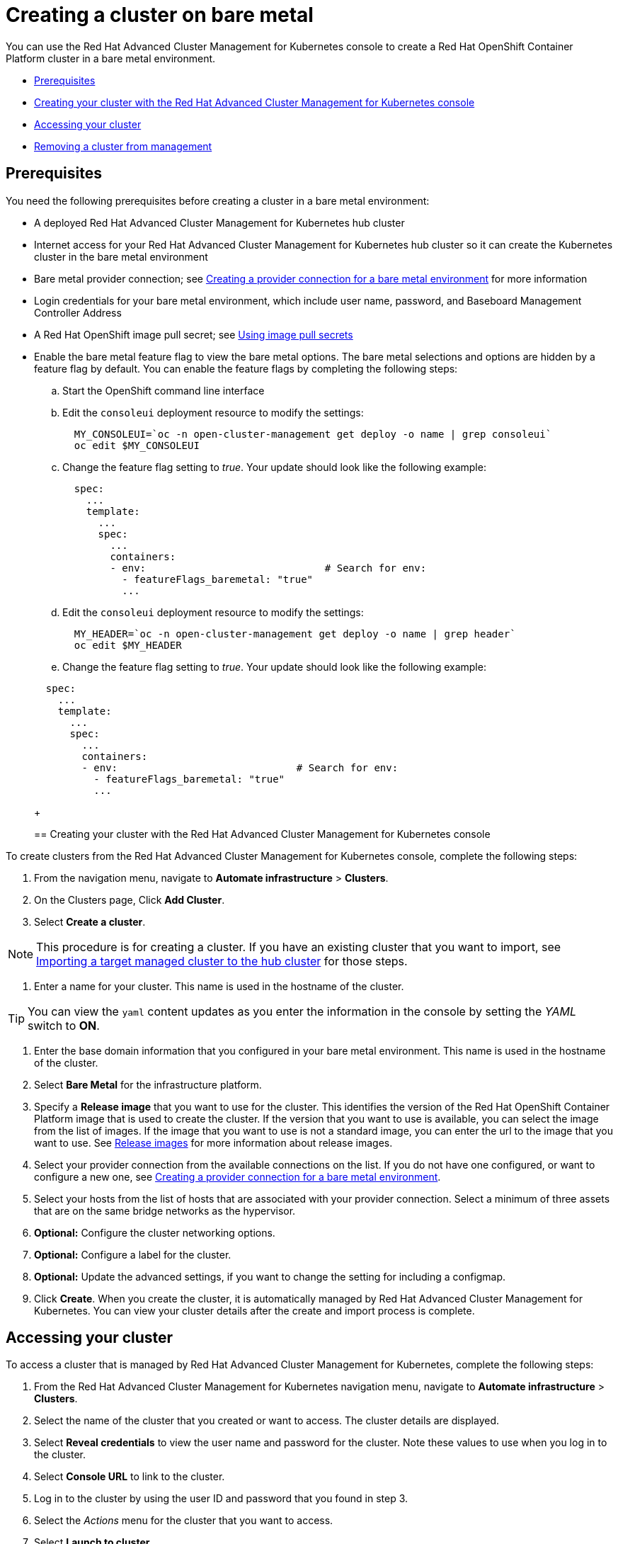 [#creating-a-cluster-on-bare-metal]
= Creating a cluster on bare metal

You can use the Red Hat Advanced Cluster Management for Kubernetes console to create a Red Hat OpenShift Container Platform cluster in a bare metal environment.

* <<bare_prerequisites,Prerequisites>>
* <<bare_creating-your-cluster-with-the-red-hat-advanced-cluster-management-for-kubernetes-console,Creating your cluster with the Red Hat Advanced Cluster Management for Kubernetes console>>
* <<bare_accessing-your-cluster,Accessing your cluster>>
* <<bare_removing-a-cluster-from-management,Removing a cluster from management>>

[#bare_prerequisites]
== Prerequisites

You need the following prerequisites before creating a cluster in a bare metal environment:

* A deployed Red Hat Advanced Cluster Management for Kubernetes hub cluster
* Internet access for your Red Hat Advanced Cluster Management for Kubernetes hub cluster so it can create the Kubernetes cluster in the bare metal environment
* Bare metal provider connection;
see xref:creating-a-provider-connection-for-bare-metal[Creating a provider connection for a bare metal environment] for more information
* Login credentials for your bare metal environment, which include user name, password, and Baseboard Management Controller Address
* A Red Hat OpenShift image pull secret;
see https://docs.openshift.com/container-platform/4.3/openshift_images/managing_images/using-image-pull-secrets.html[Using image pull secrets]
* Enable the bare metal feature flag to view the bare metal options.
The bare metal selections and options are hidden by a feature flag by default.
You can enable the feature flags by completing the following steps:
 .. Start the OpenShift command line interface
 .. Edit the `consoleui` deployment resource to modify the settings:

+
----
  MY_CONSOLEUI=`oc -n open-cluster-management get deploy -o name | grep consoleui`
  oc edit $MY_CONSOLEUI
----
 .. Change the feature flag setting to _true_.
Your update should look like the following example:

+
----
  spec:
    ...
    template:
      ...
      spec:
        ...
        containers:
        - env:                              # Search for env:
          - featureFlags_baremetal: "true"
          ...
----
 .. Edit the `consoleui` deployment resource to modify the settings:

+
----
  MY_HEADER=`oc -n open-cluster-management get deploy -o name | grep header`
  oc edit $MY_HEADER
----
 .. Change the feature flag setting to _true_.
Your update should look like the following example:

+
----
  spec:
    ...
    template:
      ...
      spec:
        ...
        containers:
        - env:                              # Search for env:
          - featureFlags_baremetal: "true"
          ...
----
+
[#bare_creating-your-cluster-with-the-red-hat-advanced-cluster-management-for-kubernetes-console]
== Creating your cluster with the Red Hat Advanced Cluster Management for Kubernetes console

To create clusters from the Red Hat Advanced Cluster Management for Kubernetes console, complete the following steps:

. From the navigation menu, navigate to *Automate infrastructure* > *Clusters*.
. On the Clusters page, Click *Add Cluster*.
. Select *Create a cluster*.

NOTE: This procedure is for creating a cluster.
If you have an existing cluster that you want to import, see xref:importing-a-target-managed-cluster-to-the-hub-cluster[Importing a target managed cluster to the hub cluster] for those steps.

. Enter a name for your cluster.
This name is used in the hostname of the cluster.

TIP: You can view the `yaml` content updates as you enter the information in the console by setting the _YAML_ switch to *ON*.

. Enter the base domain information that you configured in your bare metal environment.
This name is used in the hostname of the cluster.
. Select *Bare Metal* for the infrastructure platform.
. Specify a *Release image* that you want to use for the cluster.
This identifies the version of the Red Hat OpenShift Container Platform image that is used to create the cluster.
If the version that you want to use is available, you can select the image from the list of images.
If the image that you want to use is not a standard image, you can enter the url to the image that you want to use.
See xref:release-images[Release images] for more information about release images.
. Select your provider connection from the available connections on the list.
If you do not have one configured, or want to configure a new one, see xref:creating-a-provider-connection-for-bare-metal[Creating a provider connection for a bare metal environment].
. Select your hosts from the list of hosts that are associated with your provider connection.
Select a minimum of three assets that are on the same bridge networks as the hypervisor.
. *Optional:* Configure the cluster networking options.
. *Optional:* Configure a label for the cluster.
. *Optional:* Update the advanced settings, if you want to change the setting for including a configmap.
. Click *Create*.
When you create the cluster, it is automatically managed by Red Hat Advanced Cluster Management for Kubernetes.
You can view your cluster details after the create and import process is complete.

[#bare_accessing-your-cluster]
== Accessing your cluster

To access a cluster that is managed by Red Hat Advanced Cluster Management for Kubernetes, complete the following steps:

. From the Red Hat Advanced Cluster Management for Kubernetes navigation menu, navigate to *Automate infrastructure* > *Clusters*.
. Select the name of the cluster that you created or want to access.
The cluster details are displayed.
. Select *Reveal credentials* to view the user name and password for the cluster.
Note these values to use when you log in to the cluster.
. Select *Console URL* to link to the cluster.
. Log in to the cluster by using the user ID and password that you found in step 3.
. Select the _Actions_ menu for the cluster that you want to access.
. Select *Launch to cluster*.

TIP: If you already know the log in credentials, you can access the cluster by selecting the _Actions_ menu for the cluster, and selecting *Launch to cluster*.

[#bare_removing-a-cluster-from-management]
== Removing a cluster from management

When you remove a Red Hat OpenShift Container Platform cluster from management that was created with Red Hat Advanced Cluster Management for Kubernetes, you can either _detach_ it or _destroy_ it.

Detaching a cluster removes it from management, but does not completely delete it.
You can import it again, if you decide that you want to bring it back under management.
This is only an option when the cluster is in a _Ready_ state, and when the cluster was created by the Red Hat Advanced Cluster Management for Kubernetes.
You cannot detach a cluster that was imported.

Destroying a cluster removes it from management and deletes the components of the cluster.
This is permanent, and it cannot be brought back under management after deletion.

. From the navigation menu, navigate to *Automate infrastructure* > *Clusters*.
. Select the option menu beside the cluster that you want to delete.
. Select *Destroy cluster* or *Detach cluster*.

TIP: You can detach or destroy multiple clusters by selecting the check boxes of the clusters that you want to detach or destroy.
Then select *Detach* or *Destroy*.
